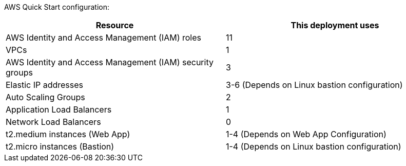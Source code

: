 // Replace the <n> in each row to specify the number of resources used in this deployment. Remove the rows for resources that aren’t used.

AWS Quick Start configuration:

|===
|Resource |This deployment uses

// Space needed to maintain table headers
|AWS Identity and Access Management (IAM) roles |11
|VPCs|1
|AWS Identity and Access Management (IAM) security groups |3
|Elastic IP addresses|3-6 (Depends on Linux bastion configuration)
|Auto Scaling Groups |2
|Application Load Balancers |1
|Network Load Balancers |0
|t2.medium instances (Web App)| 1-4 (Depends on Web App Configuration)
|t2.micro instances (Bastion)| 1-4 (Depends on Linux bastion configuration)

|===